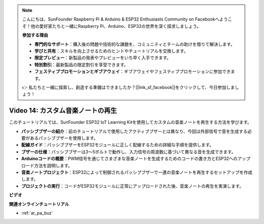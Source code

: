 .. note::

    こんにちは、SunFounder Raspberry Pi & Arduino & ESP32 Enthusiasts Community on Facebookへようこそ！他の愛好家たちと一緒にRaspberry Pi、Arduino、ESP32の世界を深く探求しましょう。

    **参加する理由**

    - **専門的なサポート**：購入後の問題や技術的な課題を、コミュニティとチームの助けを借りて解決します。
    - **学びと共有**：スキルを向上させるためのヒントやチュートリアルを交換します。
    - **限定プレビュー**：新製品の発表やプレビューをいち早く入手できます。
    - **特別割引**：最新製品の限定割引を享受できます。
    - **フェスティブプロモーションとギブアウェイ**：ギブアウェイやフェスティブプロモーションに参加できます。

    👉 私たちと一緒に探索し、創造する準備はできましたか？[|link_sf_facebook|]をクリックして、今日参加しましょう！

Video 14: カスタム音楽ノートの再生
==========================================

このチュートリアルでは、SunFounder ESP32 IoT Learning Kitを使用してカスタムの音楽ノートを再生する方法を学びます。

* **パッシブブザーの紹介**：前のチュートリアルで使用したアクティブブザーとは異なり、今回は外部信号で音を生成する必要があるパッシブブザーを使用します。
* **配線ガイド**：パッシブブザーをESP32モジュールに正しく配線するための詳細な手順を提供します。
* **ブザーの仕様**：パッシブブザーは3～5ボルトで動作し、入力信号の周波数に基づいて異なる音を生成できます。
* **Arduinoコードの概要**：PWM信号を通じてさまざまな音楽ノートを生成するためのコードの書き方とESP32へのアップロード方法を説明します。
* **音楽ノートプロジェクト**：ESP32によって制御されるパッシブブザーで一連の音楽ノートを再生するセットアップを作成します。
* **プロジェクトの実行**：コードがESP32モジュールに正常にアップロードされた後、音楽ノートの再生を実演します。

**ビデオ**

.. raw:: html

    <iframe width="700" height="500" src="https://www.youtube.com/embed/0IFBAF6gSAo?si=35LADAAA_xJsDejw" title="YouTube video player" frameborder="0" allow="accelerometer; autoplay; clipboard-write; encrypted-media; gyroscope; picture-in-picture; web-share" allowfullscreen></iframe>

**関連オンラインチュートリアル**

* :ref:`ar_pa_buz`
